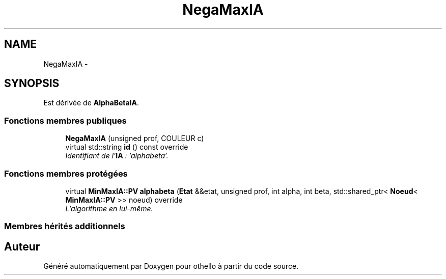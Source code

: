 .TH "NegaMaxIA" 3 "Dimanche 23 Avril 2017" "othello" \" -*- nroff -*-
.ad l
.nh
.SH NAME
NegaMaxIA \- 
.SH SYNOPSIS
.br
.PP
.PP
Est dérivée de \fBAlphaBetaIA\fP\&.
.SS "Fonctions membres publiques"

.in +1c
.ti -1c
.RI "\fBNegaMaxIA\fP (unsigned prof, COULEUR c)"
.br
.ti -1c
.RI "virtual std::string \fBid\fP () const override"
.br
.RI "\fIIdentifiant de l'\fBIA\fP : 'alphabeta'\&. \fP"
.in -1c
.SS "Fonctions membres protégées"

.in +1c
.ti -1c
.RI "virtual \fBMinMaxIA::PV\fP \fBalphabeta\fP (\fBEtat\fP &&etat, unsigned prof, int alpha, int beta, std::shared_ptr< \fBNoeud\fP< \fBMinMaxIA::PV\fP >> noeud) override"
.br
.RI "\fIL'algorithme en lui-même\&. \fP"
.in -1c
.SS "Membres hérités additionnels"


.SH "Auteur"
.PP 
Généré automatiquement par Doxygen pour othello à partir du code source\&.
